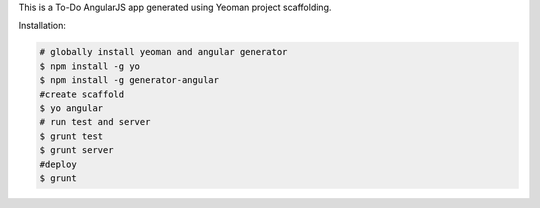 
This is a To-Do AngularJS app generated using Yeoman project scaffolding.

Installation:

.. code:: bash
    
    # globally install yeoman and angular generator
    $ npm install -g yo
    $ npm install -g generator-angular
    #create scaffold
    $ yo angular
    # run test and server
    $ grunt test
    $ grunt server
    #deploy
    $ grunt
